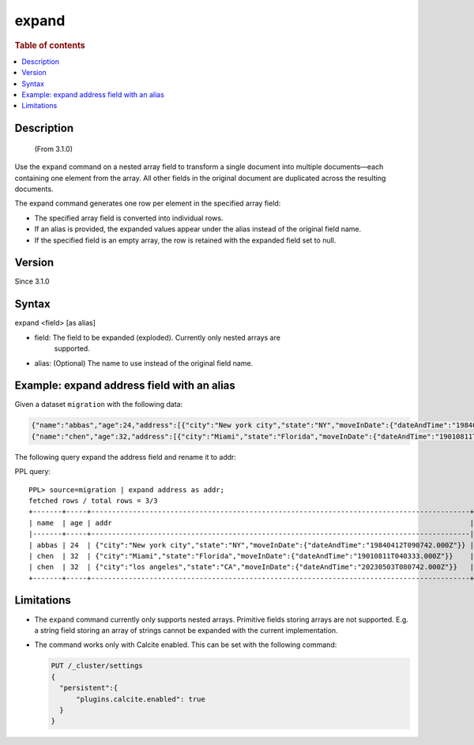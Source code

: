 =============
expand
=============

.. rubric:: Table of contents

.. contents::
   :local:
   :depth: 2


Description
============
     (From 3.1.0)

Use the ``expand`` command on a nested array field to transform a single
document into multiple documents—each containing one element from the array.
All other fields in the original document are duplicated across the resulting
documents.

The expand command generates one row per element in the specified array field:

* The specified array field is converted into individual rows.
* If an alias is provided, the expanded values appear under the alias instead
  of the original field name.
* If the specified field is an empty array, the row is retained with the
  expanded field set to null.

Version
=======
Since 3.1.0

Syntax
======

expand <field> [as alias]

* field: The field to be expanded (exploded). Currently only nested arrays are
   supported.
* alias: (Optional) The name to use instead of the original field name.


Example: expand address field with an alias
===========================================

Given a dataset ``migration`` with the following data:

.. code-block::

   {"name":"abbas","age":24,"address":[{"city":"New york city","state":"NY","moveInDate":{"dateAndTime":"19840412T090742.000Z"}}]}
   {"name":"chen","age":32,"address":[{"city":"Miami","state":"Florida","moveInDate":{"dateAndTime":"19010811T040333.000Z"}},{"city":"los angeles","state":"CA","moveInDate":{"dateAndTime":"20230503T080742.000Z"}}]}

The following query expand the address field and rename it to addr:

PPL query::

    PPL> source=migration | expand address as addr;
    fetched rows / total rows = 3/3
    +-------+-----+-------------------------------------------------------------------------------------------+
    | name  | age | addr                                                                                      |
    |-------+-----+-------------------------------------------------------------------------------------------|
    | abbas | 24  | {"city":"New york city","state":"NY","moveInDate":{"dateAndTime":"19840412T090742.000Z"}} |
    | chen  | 32  | {"city":"Miami","state":"Florida","moveInDate":{"dateAndTime":"19010811T040333.000Z"}}    |
    | chen  | 32  | {"city":"los angeles","state":"CA","moveInDate":{"dateAndTime":"20230503T080742.000Z"}}   |
    +-------+-----+-------------------------------------------------------------------------------------------+

Limitations
============

* The ``expand`` command currently only supports nested arrays. Primitive
  fields storing arrays are not supported. E.g. a string field storing an array
  of strings cannot be expanded with the current implementation.
* The command works only with Calcite enabled. This can be set with the
  following command:

  .. code-block::

    PUT /_cluster/settings
    {
      "persistent":{
          "plugins.calcite.enabled": true
      }
    }
